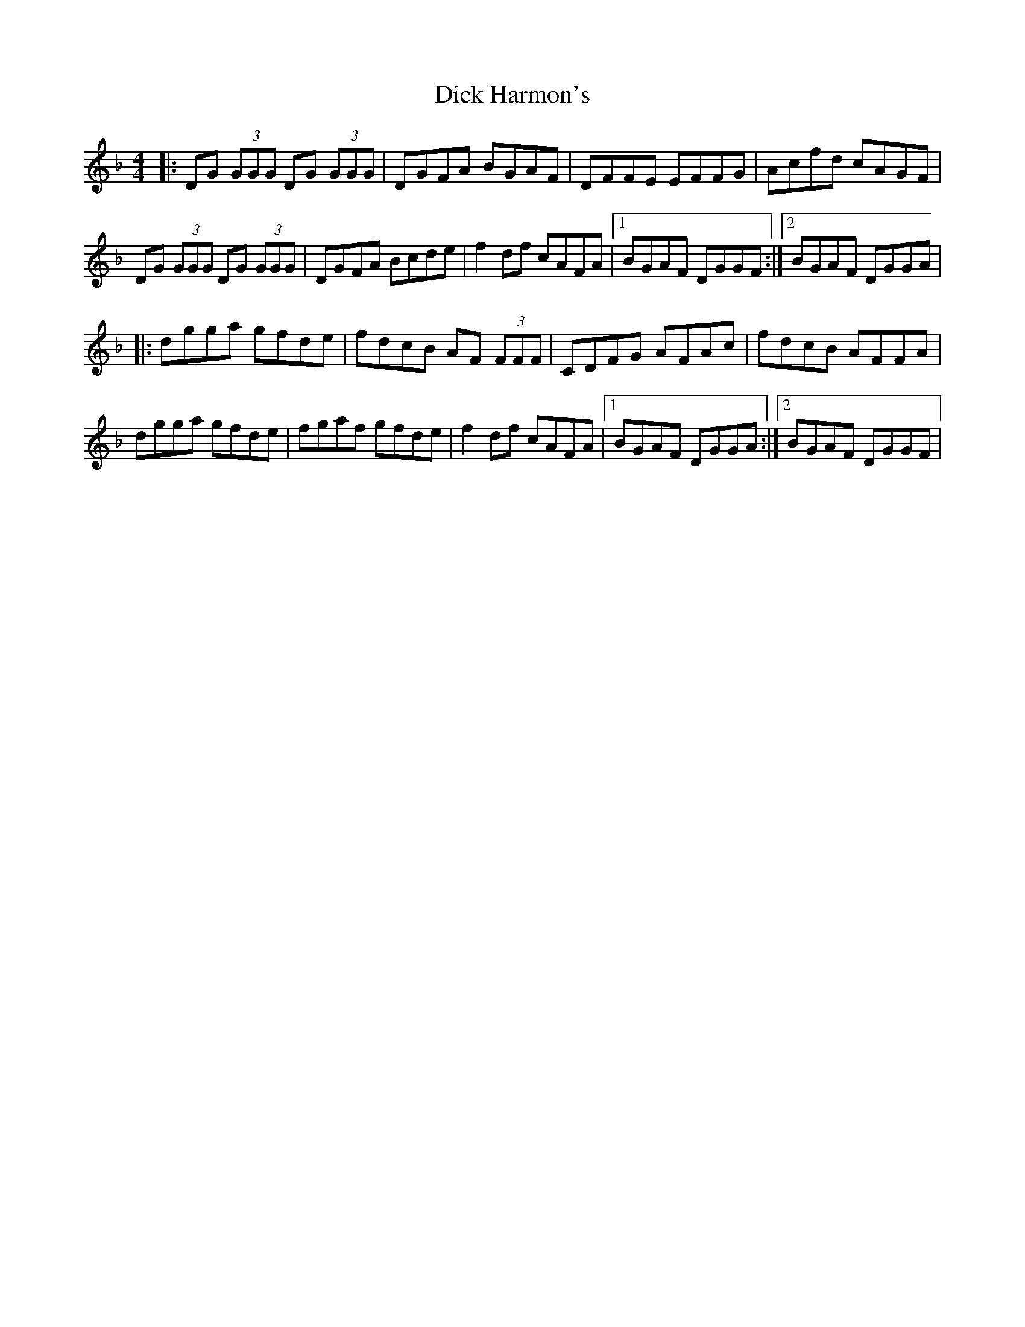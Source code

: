 X: 1
T: Dick Harmon's
Z: Will Harmon
S: https://thesession.org/tunes/126#setting126
R: reel
M: 4/4
L: 1/8
K: Gdor
|:DG (3GGG DG (3GGG|DGFA BGAF|DFFE EFFG|Acfd cAGF|
DG (3GGG DG (3GGG|DGFA Bcde|f2 df cAFA|1 BGAF DGGF:|2 BGAF DGGA|
|:dgga gfde|fdcB AF (3FFF|CDFG AFAc|fdcB AFFA|
dgga gfde|fgaf gfde|f2 df cAFA|1 BGAF DGGA:|2 BGAF DGGF|
